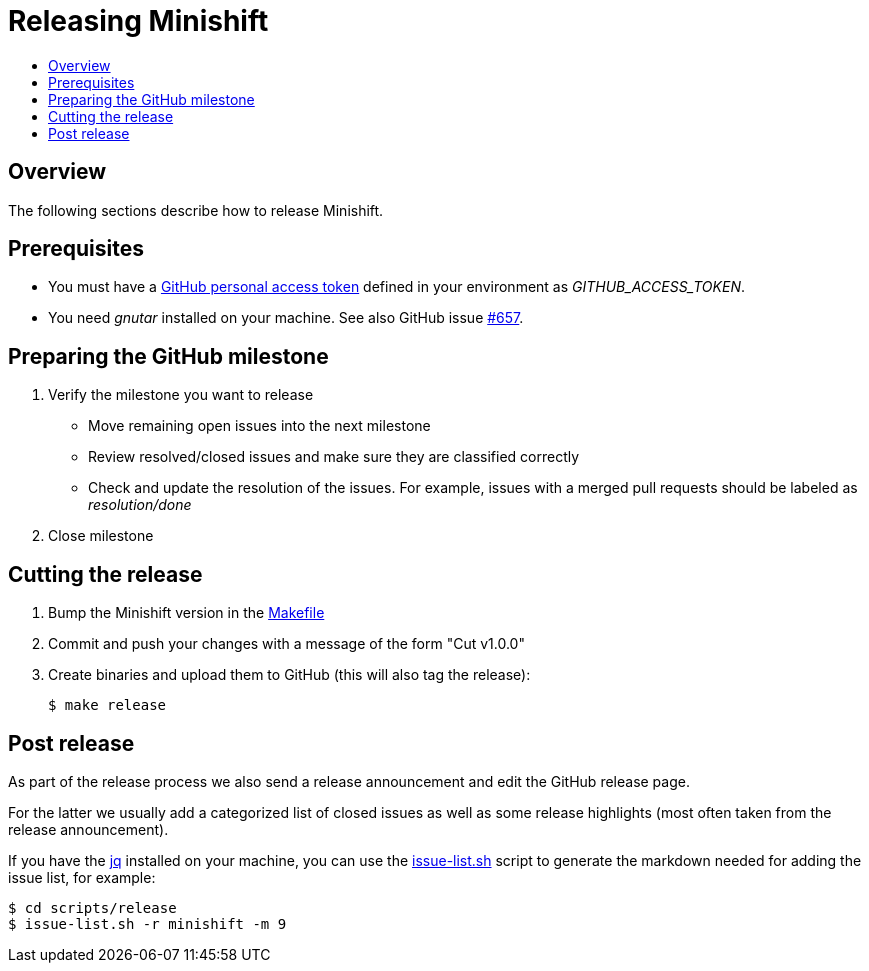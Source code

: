 [[release-minishift]]
= Releasing Minishift
:icons:
:toc: macro
:toc-title:
:toclevels: 1

toc::[]

[[releasing-overview]]
== Overview

The following sections describe how to release Minishift.

[[release-prereqs]]
== Prerequisites

* You must have a https://help.github.com/articles/creating-an-access-token-for-command-line-use[GitHub personal access token]
defined in your environment as _GITHUB_ACCESS_TOKEN_.
* You need _gnutar_ installed on your machine. See also GitHub issue link:https://github.com/minishift/minishift/issues/657[#657].

== Preparing the GitHub milestone

. Verify the milestone you want to release
 * Move remaining open issues into the next milestone
 * Review resolved/closed issues and make sure they are classified correctly
 * Check and update the resolution of the issues. For example, issues with a merged pull
   requests should be labeled as _resolution/done_
. Close milestone

[[cut-release]]
== Cutting the release

. Bump the Minishift version in the link:https://github.com/minishift/minishift/blob/master/Makefile[Makefile]

. Commit and push your changes with a message of the form "Cut v1.0.0"

. Create binaries and upload them to GitHub (this will also tag the release):
+
----
$ make release
----

== Post release

As part of the release process we also send a release announcement and edit the GitHub
release page.

For the latter we usually add a categorized list of closed issues as well as some
release highlights (most often taken from the release announcement).

If you have the link:https://stedolan.github.io/jq/[jq] installed on your machine, you
can use the link:https://github.com/minishift/minishift/blob/master/scripts/release/issue-list.sh[issue-list.sh] script to generate the markdown needed for adding the
issue list, for example:

----
$ cd scripts/release
$ issue-list.sh -r minishift -m 9
----
